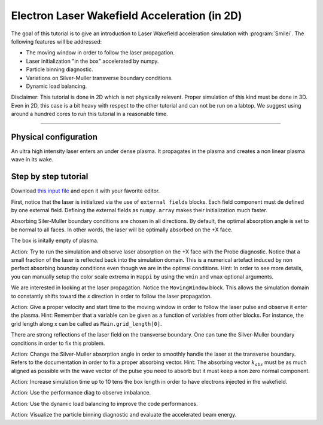 Electron Laser Wakefield Acceleration (in 2D)
------------------------------------------------------------------------------

The goal of this tutorial is to give an introduction to Laser Wakefield acceleration simulation with :program:`Smilei`.
The following features will be addressed:

* The moving window in order to follow the laser propagation.
* Laser initialization "in the box" accelerated by numpy.
* Particle binning diagnostic.
* Variations on Silver-Muller transverse boundary conditions.
* Dynamic load balancing.

Disclaimer: This tutorial is done in 2D which is not physically relevent. Proper simulation of this kind must be done in 3D.
Even in 2D, this case is a bit heavy with respect to the other tutorial and can not be run on a labtop.
We suggest using around a hundred cores to run this tutorial in a reasonable time.

----

Physical configuration
^^^^^^^^^^^^^^^^^^^^^^^^

An ultra high intensity laser enters an under dense plasma.
It propagates in the plasma and creates a non linear plasma wave in its wake.

Step by step tutorial
^^^^^^^^^^^^^^^^^^^^^^^^

Download  `this input file <laser_wake.py>`_ and open it with your favorite editor. 

First, notice that the laser is initialized via the use of ``external fields`` blocks. 
Each field component must de defined by one external field.
Defining the external fields as ``numpy.array`` makes their initialization much faster.


Absorbing Siler-Muller boundary conditions are chosen in all directions.
By default, the optimal absorption angle is set to be normal to all faces.
In other words, the laser will be optimally absorbed on the +X face.

The box is initally empty of plasma.

Action: Try to run the simulation and observe laser absorption on the +X face with the Probe diagnostic. Notice that a small fraction of the laser
is reflected back into the simulation domain. This is a numerical artefact induced by non perfect absorbing bounday conditions even though we are
in the optimal conditions.
Hint: In order to see more details, you can manually setup the color scale extrema in ``Happi`` by using the ``vmin`` and ``vmax`` optional arguments.

We are interested in looking at the laser propagation.
Notice the ``MovingWindow`` block.
This allows the simulation domain to constantly shifts toward the `x` direction in order to follow the laser propagation.

Action: Give a proper velocity and start time to the moving window in order to follow the laser pulse and observe it enter the plasma.
Hint: Remember that a variable can be given as a function of variables from other blocks. For instance, the grid length along x can be called as
``Main.grid_length[0]``.

There are strong reflections of the laser field on the transverse boundary. One can tune the Silver-Muller boundary conditions in order to fix this problem.

Action: Change the Silver-Muller absorption angle in order to smoothly handle the laser at the transverse boundary.
Refers to the documentation in order to fix a proper absorbing vector. 
Hint: The absorbing vector :math:`k_{abs}` must be as much aligned as possible with the wave vector of the pulse you need to absorb but
it must keep a non zero normal component.

Action: Increase simulation time up to 10 tens the box length in order to have electrons injected in the wakefield.

Action: Use the performance diag to observe imbalance.

Action: Use the dynamic load balancing to improve the code performances.

Action: Visualize the particle binning diagnostic and evaluate the accelerated beam energy.


